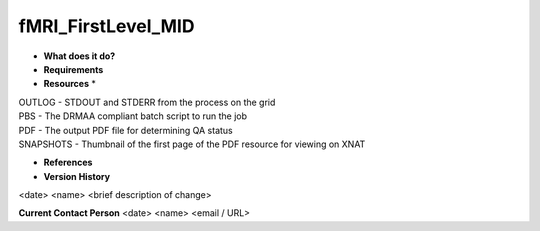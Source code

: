 fMRI_FirstLevel_MID
===================

* **What does it do?**

* **Requirements**

* **Resources** *
| OUTLOG - STDOUT and STDERR from the process on the grid
| PBS - The DRMAA compliant batch script to run the job
| PDF - The output PDF file for determining QA status
| SNAPSHOTS - Thumbnail of the first page of the PDF resource for viewing on XNAT

* **References**

* **Version History**
<date> <name> <brief description of change>
 
**Current Contact Person**
<date> <name> <email / URL> 

